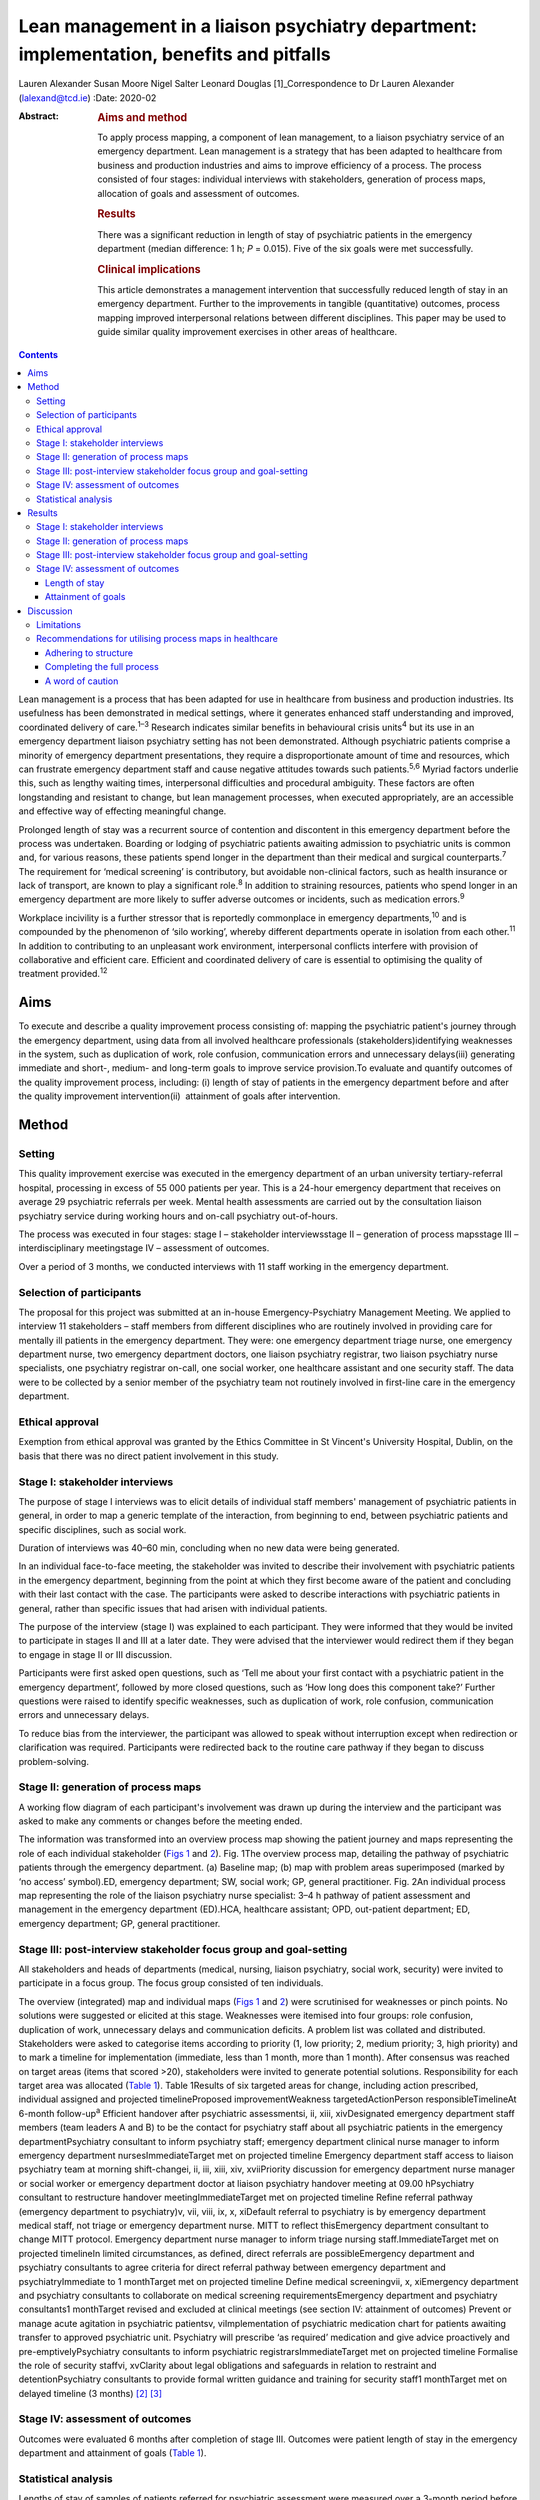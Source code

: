 =========================================================================================
Lean management in a liaison psychiatry department: implementation, benefits and pitfalls
=========================================================================================



Lauren Alexander
Susan Moore
Nigel Salter
Leonard Douglas [1]_Correspondence to Dr Lauren Alexander
(lalexand@tcd.ie)
:Date: 2020-02

:Abstract:
   .. rubric:: Aims and method
      :name: sec_a1

   To apply process mapping, a component of lean management, to a
   liaison psychiatry service of an emergency department. Lean
   management is a strategy that has been adapted to healthcare from
   business and production industries and aims to improve efficiency of
   a process. The process consisted of four stages: individual
   interviews with stakeholders, generation of process maps, allocation
   of goals and assessment of outcomes.

   .. rubric:: Results
      :name: sec_a2

   There was a significant reduction in length of stay of psychiatric
   patients in the emergency department (median difference: 1 h; *P* =
   0.015). Five of the six goals were met successfully.

   .. rubric:: Clinical implications
      :name: sec_a3

   This article demonstrates a management intervention that successfully
   reduced length of stay in an emergency department. Further to the
   improvements in tangible (quantitative) outcomes, process mapping
   improved interpersonal relations between different disciplines. This
   paper may be used to guide similar quality improvement exercises in
   other areas of healthcare.


.. contents::
   :depth: 3
..

Lean management is a process that has been adapted for use in healthcare
from business and production industries. Its usefulness has been
demonstrated in medical settings, where it generates enhanced staff
understanding and improved, coordinated delivery of care.\ :sup:`1–3`
Research indicates similar benefits in behavioural crisis
units\ :sup:`4` but its use in an emergency department liaison
psychiatry setting has not been demonstrated. Although psychiatric
patients comprise a minority of emergency department presentations, they
require a disproportionate amount of time and resources, which can
frustrate emergency department staff and cause negative attitudes
towards such patients.\ :sup:`5,6` Myriad factors underlie this, such as
lengthy waiting times, interpersonal difficulties and procedural
ambiguity. These factors are often longstanding and resistant to change,
but lean management processes, when executed appropriately, are an
accessible and effective way of effecting meaningful change.

Prolonged length of stay was a recurrent source of contention and
discontent in this emergency department before the process was
undertaken. Boarding or lodging of psychiatric patients awaiting
admission to psychiatric units is common and, for various reasons, these
patients spend longer in the department than their medical and surgical
counterparts.\ :sup:`7` The requirement for ‘medical screening’ is
contributory, but avoidable non-clinical factors, such as health
insurance or lack of transport, are known to play a significant
role.\ :sup:`8` In addition to straining resources, patients who spend
longer in an emergency department are more likely to suffer adverse
outcomes or incidents, such as medication errors.\ :sup:`9`

Workplace incivility is a further stressor that is reportedly
commonplace in emergency departments,\ :sup:`10` and is compounded by
the phenomenon of ‘silo working’, whereby different departments operate
in isolation from each other.\ :sup:`11` In addition to contributing to
an unpleasant work environment, interpersonal conflicts interfere with
provision of collaborative and efficient care. Efficient and coordinated
delivery of care is essential to optimising the quality of treatment
provided.\ :sup:`12`

.. _sec1-1:

Aims
====

To execute and describe a quality improvement process consisting of:
mapping the psychiatric patient's journey through the emergency
department, using data from all involved healthcare professionals
(stakeholders)identifying weaknesses in the system, such as duplication
of work, role confusion, communication errors and unnecessary
delays(iii) generating immediate and short-, medium- and long-term goals
to improve service provision.To evaluate and quantify outcomes of the
quality improvement process, including: (i) length of stay of patients
in the emergency department before and after the quality improvement
intervention(ii)  attainment of goals after intervention.

.. _sec2:

Method
======

.. _sec2-1:

Setting
-------

This quality improvement exercise was executed in the emergency
department of an urban university tertiary-referral hospital, processing
in excess of 55 000 patients per year. This is a 24-hour emergency
department that receives on average 29 psychiatric referrals per week.
Mental health assessments are carried out by the consultation liaison
psychiatry service during working hours and on-call psychiatry
out-of-hours.

The process was executed in four stages: stage I – stakeholder
interviewsstage II – generation of process mapsstage III –
interdisciplinary meetingstage IV – assessment of outcomes.

Over a period of 3 months, we conducted interviews with 11 staff working
in the emergency department.

.. _sec2-2:

Selection of participants
-------------------------

The proposal for this project was submitted at an in-house
Emergency-Psychiatry Management Meeting. We applied to interview 11
stakeholders – staff members from different disciplines who are
routinely involved in providing care for mentally ill patients in the
emergency department. They were: one emergency department triage nurse,
one emergency department nurse, two emergency department doctors, one
liaison psychiatry registrar, two liaison psychiatry nurse specialists,
one psychiatry registrar on-call, one social worker, one healthcare
assistant and one security staff. The data were to be collected by a
senior member of the psychiatry team not routinely involved in
first-line care in the emergency department.

.. _sec2-3:

Ethical approval
----------------

Exemption from ethical approval was granted by the Ethics Committee in
St Vincent's University Hospital, Dublin, on the basis that there was no
direct patient involvement in this study.

.. _sec2-4:

Stage I: stakeholder interviews
-------------------------------

The purpose of stage I interviews was to elicit details of individual
staff members' management of psychiatric patients in general, in order
to map a generic template of the interaction, from beginning to end,
between psychiatric patients and specific disciplines, such as social
work.

Duration of interviews was 40–60 min, concluding when no new data were
being generated.

In an individual face-to-face meeting, the stakeholder was invited to
describe their involvement with psychiatric patients in the emergency
department, beginning from the point at which they first become aware of
the patient and concluding with their last contact with the case. The
participants were asked to describe interactions with psychiatric
patients in general, rather than specific issues that had arisen with
individual patients.

The purpose of the interview (stage I) was explained to each
participant. They were informed that they would be invited to
participate in stages II and III at a later date. They were advised that
the interviewer would redirect them if they began to engage in stage II
or III discussion.

Participants were first asked open questions, such as ‘Tell me about
your first contact with a psychiatric patient in the emergency
department’, followed by more closed questions, such as ‘How long does
this component take?’ Further questions were raised to identify specific
weaknesses, such as duplication of work, role confusion, communication
errors and unnecessary delays.

To reduce bias from the interviewer, the participant was allowed to
speak without interruption except when redirection or clarification was
required. Participants were redirected back to the routine care pathway
if they began to discuss problem-solving.

.. _sec2-5:

Stage II: generation of process maps
------------------------------------

A working flow diagram of each participant's involvement was drawn up
during the interview and the participant was asked to make any comments
or changes before the meeting ended.

The information was transformed into an overview process map showing the
patient journey and maps representing the role of each individual
stakeholder (`Figs 1 <#fig01>`__ and `2 <#fig02>`__). Fig. 1The overview
process map, detailing the pathway of psychiatric patients through the
emergency department. (a) Baseline map; (b) map with problem areas
superimposed (marked by ‘no access’ symbol).ED, emergency department;
SW, social work; GP, general practitioner. Fig. 2An individual process
map representing the role of the liaison psychiatry nurse specialist:
3–4 h pathway of patient assessment and management in the emergency
department (ED).HCA, healthcare assistant; OPD, out-patient department;
ED, emergency department; GP, general practitioner.

.. _sec2-6:

Stage III: post-interview stakeholder focus group and goal-setting
------------------------------------------------------------------

All stakeholders and heads of departments (medical, nursing, liaison
psychiatry, social work, security) were invited to participate in a
focus group. The focus group consisted of ten individuals.

The overview (integrated) map and individual maps (`Figs 1 <#fig01>`__
and `2 <#fig02>`__) were scrutinised for weaknesses or pinch points. No
solutions were suggested or elicited at this stage. Weaknesses were
itemised into four groups: role confusion, duplication of work,
unnecessary delays and communication deficits. A problem list was
collated and distributed. Stakeholders were asked to categorise items
according to priority (1, low priority; 2, medium priority; 3, high
priority) and to mark a timeline for implementation (immediate, less
than 1 month, more than 1 month). After consensus was reached on target
areas (items that scored >20), stakeholders were invited to generate
potential solutions. Responsibility for each target area was allocated
(`Table 1 <#tab01>`__). Table 1Results of six targeted areas for change,
including action prescribed, individual assigned and projected
timelineProposed improvementWeakness targetedActionPerson
responsibleTimelineAt 6-month follow-up\ :sup:`a` Efficient handover
after psychiatric assessmentsi, ii, xiii, xivDesignated emergency
department staff members (team leaders A and B) to be the contact for
psychiatry staff about all psychiatric patients in the emergency
departmentPsychiatry consultant to inform psychiatry staff; emergency
department clinical nurse manager to inform emergency department
nursesImmediateTarget met on projected timeline Emergency department
staff access to liaison psychiatry team at morning shift-changei, ii,
iii, xiii, xiv, xviiPriority discussion for emergency department nurse
manager or social worker or emergency department doctor at liaison
psychiatry handover meeting at 09.00 hPsychiatry consultant to
restructure handover meetingImmediateTarget met on projected timeline
Refine referral pathway (emergency department to psychiatry)v, vii,
viii, ix, x, xiDefault referral to psychiatry is by emergency department
medical staff, not triage or emergency department nurse. MITT to reflect
thisEmergency department consultant to change MITT protocol. Emergency
department nurse manager to inform triage nursing staff.ImmediateTarget
met on projected timelineIn limited circumstances, as defined, direct
referrals are possibleEmergency department and psychiatry consultants to
agree criteria for direct referral pathway between emergency department
and psychiatryImmediate to 1 monthTarget met on projected timeline
Define medical screeningvii, x, xiEmergency department and psychiatry
consultants to collaborate on medical screening requirementsEmergency
department and psychiatry consultants1 monthTarget revised and excluded
at clinical meetings (see section IV: attainment of outcomes) Prevent or
manage acute agitation in psychiatric patientsv, viImplementation of
psychiatric medication chart for patients awaiting transfer to approved
psychiatric unit. Psychiatry will prescribe ‘as required’ medication and
give advice proactively and pre-emptivelyPsychiatry consultants to
inform psychiatric registrarsImmediateTarget met on projected timeline
Formalise the role of security staffvi, xvClarity about legal
obligations and safeguards in relation to restraint and
detentionPsychiatry consultants to provide formal written guidance and
training for security staff1 monthTarget met on delayed timeline (3
months) [2]_ [3]_

.. _sec2-7:

Stage IV: assessment of outcomes
--------------------------------

Outcomes were evaluated 6 months after completion of stage III. Outcomes
were patient length of stay in the emergency department and attainment
of goals (`Table 1 <#tab01>`__).

.. _sec2-8:

Statistical analysis
--------------------

Lengths of stay of samples of patients referred for psychiatric
assessment were measured over a 3-month period before commencing the
process (January–March 2017) and over a 3-month period 6 months after
the intervention (January–March 2018). In total, 190 pre-mapping
patients and 190 post-mapping patients were compared. Distribution of
data was calculated using the Shapiro–Wilk test. Statistical
significance was calculated using the Mann–Whitney test and effect size
was calculated by the difference between median lengths of stay in the
pre-mapping and post-mapping groups. This was a convenience sample that
represents over half the total number of psychiatry consults in
emergency department over the 3-month post-mapping period. This was a
convenience sample that represents over half the total number of
psychiatry consults over a 3-month period, chosen from cases that were
labelled as psychiatry consults on the emergency department's
patient-processing software.

.. _sec3:

Results
=======

.. _sec3-1:

Stage I: stakeholder interviews
-------------------------------

Each of the 11 interviewees described their involvement with psychiatric
cases, which were mapped onto individual maps (`Fig. 2 <#fig02>`__). The
difficulties encountered were also elicited and categorised into four
problem areas and 17 targets (i–xvii). Delays: on-call psychiatry
doctors reported delayed handover of updates from emergency department
staff(ii)emergency department nursing reported delayed handover from
psychiatry team following assessments(iii)social work reported that the
patient stay was prolonged by delays in referral from emergency
department and psychiatry staff(iv)social work reported that medical and
psychiatric assessments were delayed by failure to assess patients in
tandem with social work assessment.Role confusion: the discipline
responsible for the management of acute agitation (emergency department
doctors or psychiatry doctors) was unclearthe role of security staff in
the care of psychiatric patients, in particular the statutory limits of
their interventions, was unclearthe medical discipline responsible for
‘medical screening’ (emergency department, psychiatry or general
medical), and the definition of ‘medical screening’, were unclearit was
unclear which medical discipline (emergency department or psychiatry)
was considered to be the treating team of patients following completion
of psychiatric assessmentconsequent to role confusion (viii), it was
unclear which discipline was responsible for further referralsconsequent
to role confusions (vii) and (viii), it was unclear which discipline was
responsible for further investigations, such as blood tests/ECG/urine
toxicology.Duplication of work: the emergency department nurse and
triage nurse both reported routinely making phone contact with
psychiatry doctors to inform them of the arrival of psychiatric
patients, in addition to the referral that was made by the emergency
department doctor after their assessment; the expectation from these
phone contacts was unclearsome disciplines reported carrying out
overlapping assessments, e.g. social work and psychiatry.Communication
difficulties: emergency department nurses reported a failure by
psychiatry to keep emergency department staff updated on psychiatric
management planspsychiatry staff reported a difficulty identifying
emergency department staff to receive updatessecurity staff reported
failure of medical staff (psychiatry and emergency department) to update
the security team, leading to a longer security intervention than needed
in some casesthe healthcare assistant reported delayed updates after
change of treatment plans, leading to a longer healthcare-assistant
intervention (1:1 special) than needed in some casesthe social worker
reported delayed referrals of child welfare issues to social work.

.. _sec3-2:

Stage II: generation of process maps
------------------------------------

Individual process maps (`Fig. 2 <#fig02>`__) and an overview process
map (`Fig. 1 <#fig01>`__) were developed for discussion at stage III.

.. _sec3-3:

Stage III: post-interview stakeholder focus group and goal-setting
------------------------------------------------------------------

Following presentation of maps and completion of worksheets, the
highest-ranked problems were targeted for intervention and a projected
timeline was assigned. The consensual goals were: to ensure efficient
and comprehensive handover between liaison psychiatry and emergency
department staff following psychiatry assessments (targets i, ii, xiii,
xiv)to facilitate emergency department staff accessing the liaison
psychiatry team for updates at morning shift-change (09.00 h) (targets
i, ii, iii, xiii, xiv, xvii)to refine the referral pathway (emergency
department to psychiatry) in order to clarify the role of each
individual and the appropriate timing of referrals and to prevent staff
making repeated and redundant contacts about the same patient (targets
v, vii, viii, ix, x, xi)to establish a definition of ‘medical
screening’, the process of medical assessment before psychiatry referral
(targets vii, x, xi)to prevent or effectively manage acute agitation in
psychiatric patients (targets v, vi)to formalise the role of security
staff in the management of psychiatric patients, including education
about statutory obligations and limitations (targets vi, xv).

.. _sec3-4:

Stage IV: assessment of outcomes
--------------------------------

.. _sec3-4-1:

Length of stay
~~~~~~~~~~~~~~

A statistically significant Shapiro–Wilk test indicated a non-normal
distribution of data (2017 *P* < 0.001; 2018 *P* < 0.001), indicating
suitability for non-parametric analysis. There was a statistically
significant improvement in the median length of stay between the
pre-mapping group and the post-mapping group (median difference: 1 h;
*P* = 0.015). The median length of stay pre-mapping was 8 h
(interquartile range, IQR = 8) and post-mapping was 7 h (IQR = 7). There
was a particular improvement in the number of psychiatric patients
spending over 24 h in the department: length of stay exceeded 24 h for
5% of psychiatric patients in the pre-mapping group and 2% in the
post-mapping group.

.. _sec3-4-2:

Attainment of goals
~~~~~~~~~~~~~~~~~~~

Five of the six targets were attained to the satisfaction of
stakeholders, four on the projected timeline and one on a delayed
timeline (`Table 1 <#tab01>`__).

One of the targets – ‘define medical screening’ – was revised and
excluded at a subsequent clinical meeting, after concerns were raised
that the implementation of such a definition could lead to a rigid
clinical approach to screening psychiatric patients.

.. _sec4:

Discussion
==========

Process mapping, a component of lean management (‘lean’), is one of a
number of management tools that aim to improve efficiency and eliminate
‘waste’.\ :sup:`13` Lean was originally applied to the motor industry in
Japan but the underlying philosophy lends itself to many types of
organisation, including healthcare. Lean scrutinises and evaluates each
component of a process so that ineffective, inefficient or potentially
harmful elements (‘waste’) can be fixed or discarded.

Lean processes have been applied to other healthcare services, including
ambulatory care settings\ :sup:`1` and interventional
radiology.\ :sup:`2` Process mapping has been successful in these
settings in identifying problems, reducing errors and generally
improving efficiency; however, the outcomes in most of the previous
studies have taken a qualitative approach rather than quantitative. Some
studies have measured patient satisfaction before and after
implementation of this method, but found no statistically significant
difference.\ :sup:`14` To our knowledge, the benefits of this method
have not been studied in liaison psychiatry. The differences that exist
between liaison psychiatry and other services, in particular the
inherent unpredictability of an emergency department liaison psychiatry
service, make it a unique setting that warrants particular attention.
Lean methods have been applied to acute emergency settings\ :sup:`3` and
behavioural health crisis settings,\ :sup:`4` both more similar to our
service, but those studies did not assess the function of an emergency
psychiatry service within a general emergency department, as is commonly
the setting for the provision of emergency psychiatric care in Ireland
and the UK. One such study of a stand-alone crisis centre found a
significant improvement in door-to-door dwell time, but, as a disparate
service to ours, without comparable interdisciplinary challenges, the
findings are difficult to relate to a hospital setting.\ :sup:`4`

The use of process mapping in the present study afforded us the
opportunity to visualise the journey of the psychiatric patient as they
interacted with each individual stakeholder (`Fig. 1 <#fig01>`__) and as
they were processed through the interdisciplinary department (`Fig.
2 <#fig02>`__). Doing so, we were able to set realistic, practical,
timely and finite goals, thereby measurably improving efficiency.
Further to this, we hoped that this process might help to improve the
quality of working relationships between individuals and departments.

Lengthy waiting times of mentally ill patients in an emergency
department exert stress on resources and increase the risk of adverse
incidents.\ :sup:`9` Before undertaking this quality improvement
project, their median length of stay in this department (8 h)
significantly exceeded the national target of 6 h. The National
Emergency Medicine Programme in the jurisdiction of Ireland aims to
ensure that 95% of patients are processed within 6 h.\ :sup:`15` Process
mapping and the series of interventions that followed led to a
significant reduction in length of stay (median 7 h), with a particular
reduction in the number of lengthy waiting times (5% exceeding 24 h
pre-mapping, 2% exceeding 24 h post-mapping). This outcome, we
postulate, was achieved by improving staff relations and agreeing on a
series of low-burden and low-cost practical changes.

One such practical change was the management and prevention of acute
agitation in mentally ill patients in the emergency department. The
application of process maps enabled the stakeholder group to deconstruct
the chain of events leading up to acute agitation: delayed handover
following psychiatric assessment caused ambiguity about management
(`Table 1 <#tab01>`__, proposal (a))psychiatric registrars reported
being unable to identify the appropriate person in the emergency
department to receive handovers (`Table 1 <#tab01>`__, proposals (a) and
(b))the head of emergency department nursing observed that delays in
administration of oral medication in the early stages of behavioural
disturbance precipitated escalation of the behavioural disturbance,
requiring emergency administration of intramuscular medication (`Table
1 <#tab01>`__; proposal (e))healthcare assistants observed that long
periods spent in the contained environment of the emergency department
led to patients becoming more irritable, but the assistants did not feel
equipped to supervise time out of the departmentsecurity staff were
willing to supervise breaks with the healthcare assistant, but were
unclear about their legal obligations and safeguards in relation to
restraining and detaining patients (`Table 1 <#tab01>`__; proposal (f)).

Consensus on such solutions could not have been reached in the absence
of this process, as non-clinical security staff and healthcare
assistants – who provided important information and insights that were
key to implementing solutions – are not routinely consulted by senior
clinical and management staff. These types of solution, especially in
cases such as this, reduce risks to patients and staff and reduce the
burden on resources, thereby allowing the department to run more
efficiently.

Further to these measurable benefits, process mapping facilitated
progression from silo working to a cohesive team approach. The
phenomenon of silo working leaves individual staff members feeling
isolated and unsure about what to do or where to find help,\ :sup:`11`
especially in highly stressful situations such as a patient's acute
agitation. Clarification of departmental policies and pathways, paired
with improved individual flexibility and collegiality, empowered
individuals to navigate difficult situations as a team so that
interdisciplinary solutions were generated with minimal conflict.
Process mapping provided a structure for this conversation to take
place, thereby enhancing collegiality and collaborative care.

.. _sec4-1:

Limitations
-----------

For process mapping to be successful in creating a consensus of opinion,
the interviewer must remain objective. This process-mapping exercise was
led by a senior registrar on the psychiatry team. Ideally, the lead role
would be undertaken by an external participant, to avoid introducing
interviewer bias (or the perception of interviewer bias by the
stakeholders). This was not possible within the limits of our resources.
This did not emerge as an obstacle in this study, probably because of
the considerable trust between the specialties, but an independent
interviewer would be essential if relationships were more fractious.

Compounding this, participants in this project were vulnerable to recall
and reporting bias due to the retrospective nature of the interviews and
the fact that they were asked to consider the pathway common to the
majority of psychiatric cases, rather than specific cases.

Having evaluated the success of this process, it appears that neither of
these limitations was prohibitive.

.. _sec4-2:

Recommendations for utilising process maps in healthcare
--------------------------------------------------------

.. _sec4-2-1:

Adhering to structure
~~~~~~~~~~~~~~~~~~~~~

We found that both the interviewer and stakeholders were tempted to
offer personal conclusions and suggestions in stage I, which could have
led to individual maps being contaminated by an individual's personal
agenda. It was important throughout this process to remind the
stakeholders that any useful solutions must be raised through the
focus-group meeting in stages II and III.

.. _sec4-2-2:

Completing the full process
~~~~~~~~~~~~~~~~~~~~~~~~~~~

Change management requires energy and motivation and we found that
sustaining momentum was a struggle at times. Process mapping does not
serve its function if it ends after stage I, so persistence through
stages II and III is needed to enable meaningful change to be made. It
can be a challenge to convince busy professionals to sacrifice valuable
time, but the value of participation en masse cannot be matched by only
one or two people. Active involvement of consultants and heads of
department from the outset is vital.

.. _sec4-2-3:

A word of caution
~~~~~~~~~~~~~~~~~

Not all situations are amenable to process mapping, so this method
should be carefully considered before applying it to a problem
situation.

Process mapping is a tool developed to examine a process, not a
population. It is not designed to mediate interpersonal conflicts.
Although we observed an improved sense of trust and collegiality,
process mapping cannot enhance trust in a relationship where none
exists.

The problems described herein are particular to our liaison psychiatry
service, and may not mirror the challenges faced by other specialties or
services; however, the general challenges encountered in the day-to-day
provision of healthcare (e.g. inefficient use of resources and a
tendency to resort to silo working) are ubiquitous across all settings.
We have identified a method of overcoming these pitfalls. This
experience can provide a blueprint for undertaking this kind of work in
other fields of healthcare. We have found it a useful tool for enhancing
working relationships and implementing immediate, lasting and meaningful
change.

**Lauren Alexander**, MB BCh, BAO, MRCPsych, is a senior registrar in St
Vincent's Psychiatric Hospital, Dublin; a postgraduate clinical research
registrar in the Department of Psychiatry, St Vincent's University
Hospital, Dublin; and an MD candidate at University College, Dublin.
**Susan Moore**, MB BCh, BAO, MRCPsych, is a consultant in liaison
psychiatry in the Department of Liaison Psychiatry, St Vincent's
University Hospital, Dublin. **Nigel Salter**, MB BCh, BAO, FRCP, FRCEM,
is a consultant in emergency medicine in the Emergency Department, St
Vincent's University Hospital, Dublin. **Leonard Douglas**, MB BCh, BAO,
MRCPsych, is a consultant in old age psychiatry in the Department of Old
Age Psychiatry, St Vincent's University Hospital and is based at Carew
House, Dublin, Ireland.

.. [1]
   **Declaration of interest** None.

.. [2]
   MITT, Mental Illness Triage Tool.

.. [3]
   a. Five of the six targets were met, one on a delayed timeline. One
   target was discarded at subsequent clinical meetings.
